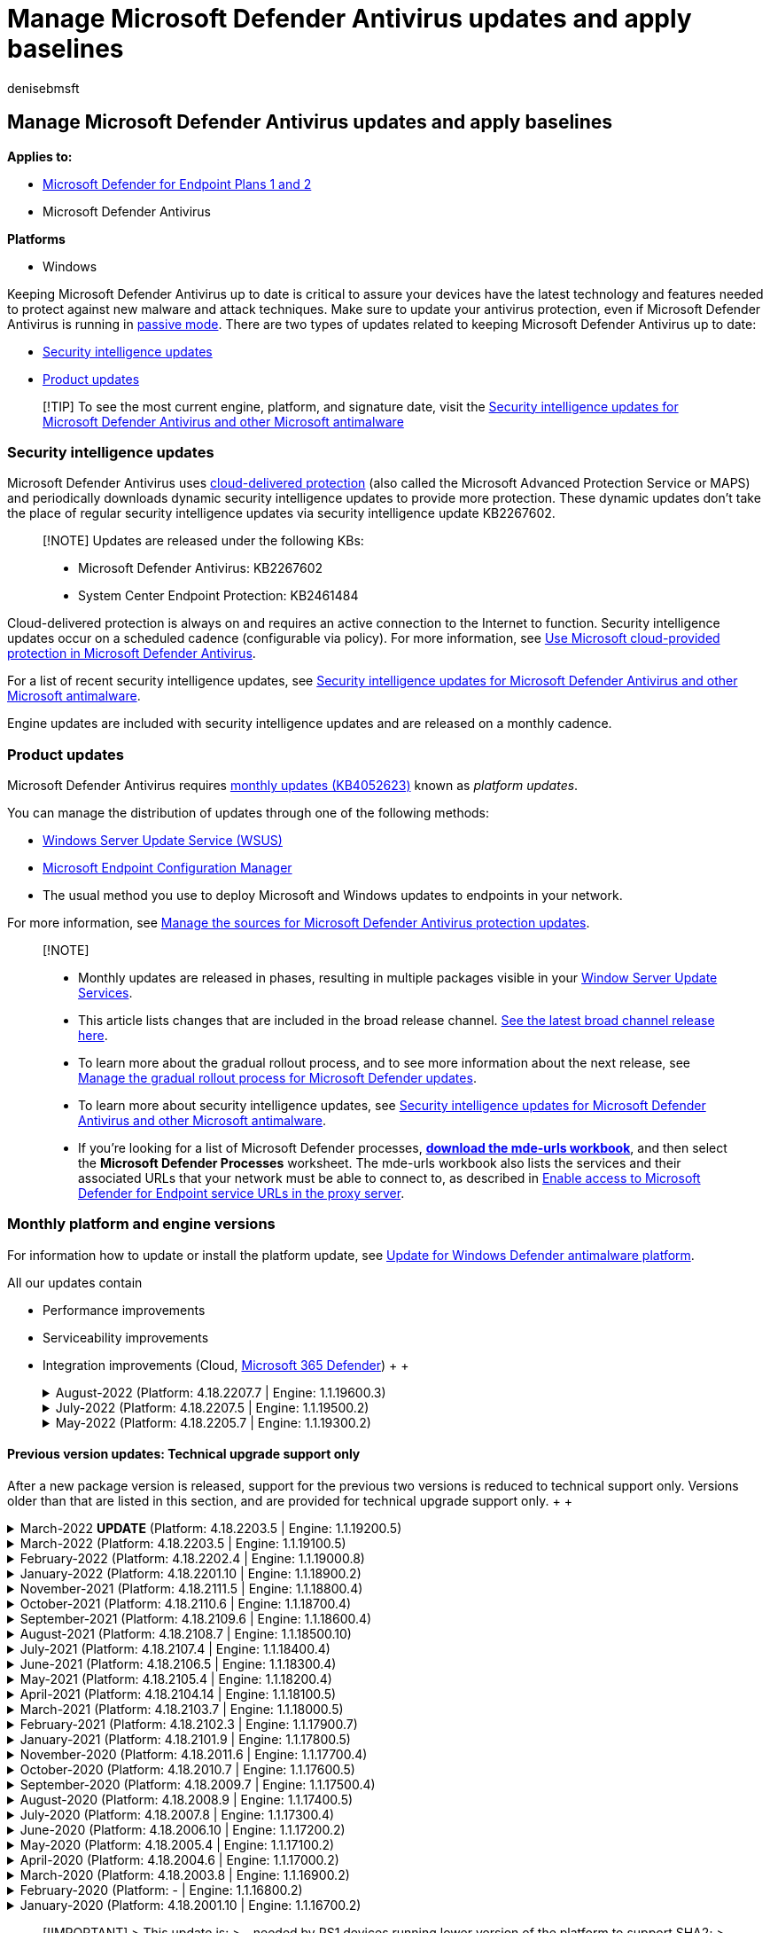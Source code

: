 = Manage Microsoft Defender Antivirus updates and apply baselines
:audience: ITPro
:author: denisebmsft
:description: Manage how Microsoft Defender Antivirus receives protection and product updates.
:keywords: updates, security baselines, protection, schedule updates, force updates, mobile updates, wsus
:manager: dansimp
:ms.author: deniseb
:ms.collection: ["M365-security-compliance", "m365initiative-defender-endpoint"]
:ms.custom: nextgen
:ms.date: 09/13/2022
:ms.localizationpriority: high
:ms.mktglfcycl: manage
:ms.pagetype: security
:ms.reviewer: pahuijbr, mkaminska, v-vutrieu
:ms.service: microsoft-365-security
:ms.sitesec: library
:ms.subservice: mde
:ms.topic: reference
:search.appverid: met150

== Manage Microsoft Defender Antivirus updates and apply baselines

*Applies to:*

* https://go.microsoft.com/fwlink/p/?linkid=2154037[Microsoft Defender for Endpoint Plans 1 and 2]
* Microsoft Defender Antivirus

*Platforms*

* Windows

Keeping Microsoft Defender Antivirus up to date is critical to assure your devices have the latest technology and features needed to protect against new malware and attack techniques.
Make sure to update your antivirus protection, even if Microsoft Defender Antivirus is running in xref:microsoft-defender-antivirus-compatibility.adoc[passive mode].
There are two types of updates related to keeping Microsoft Defender Antivirus up to date:

* <<security-intelligence-updates,Security intelligence updates>>
* <<product-updates,Product updates>>

____
[!TIP] To see the most current engine, platform, and signature date, visit the https://www.microsoft.com/en-us/wdsi/defenderupdates[Security intelligence updates for Microsoft Defender Antivirus and other Microsoft antimalware]
____

=== Security intelligence updates

Microsoft Defender Antivirus uses xref:cloud-protection-microsoft-defender-antivirus.adoc[cloud-delivered protection] (also called the Microsoft Advanced Protection Service or MAPS) and periodically downloads dynamic security intelligence updates to provide more protection.
These dynamic updates don't take the place of regular security intelligence updates via security intelligence update KB2267602.

____
[!NOTE] Updates are released under the following KBs:

* Microsoft Defender Antivirus: KB2267602
* System Center Endpoint Protection: KB2461484
____

Cloud-delivered protection is always on and requires an active connection to the Internet to function.
Security intelligence updates occur on a scheduled cadence (configurable via policy).
For more information, see xref:cloud-protection-microsoft-defender-antivirus.adoc[Use Microsoft cloud-provided protection in Microsoft Defender Antivirus].

For a list of recent security intelligence updates, see https://www.microsoft.com/en-us/wdsi/defenderupdates[Security intelligence updates for Microsoft Defender Antivirus and other Microsoft antimalware].

Engine updates are included with security intelligence updates and are released on a monthly cadence.

=== Product updates

Microsoft Defender Antivirus requires https://support.microsoft.com/help/4052623/update-for-windows-defender-antimalware-platform[monthly updates (KB4052623)] known as _platform updates_.

You can manage the distribution of updates through one of the following methods:

* link:/mem/configmgr/protect/deploy-use/endpoint-definitions-wsus#to-synchronize-endpoint-protection-definition-updates-in-standalone-wsus[Windows Server Update Service (WSUS)]
* link:/configmgr/sum/understand/software-updates-introduction[Microsoft Endpoint Configuration Manager]
* The usual method you use to deploy Microsoft and Windows updates to endpoints in your network.

For more information, see link:/mem/configmgr/protect/deploy-use/endpoint-definitions-wsus#to-synchronize-endpoint-protection-definition-updates-in-standalone-wsus[Manage the sources for Microsoft Defender Antivirus protection updates].

____
[!NOTE]

* Monthly updates are released in phases, resulting in multiple packages visible in your link:/windows-server/administration/windows-server-update-services/get-started/windows-server-update-services-wsus[Window Server Update Services].
* This article lists changes that are included in the broad release channel.
https://www.microsoft.com/security/encyclopedia/adlpackages.aspx?action=info[See the latest broad channel release here].
* To learn more about the gradual rollout process, and to see more information about the next release, see xref:manage-gradual-rollout.adoc[Manage the gradual rollout process for Microsoft Defender updates].
* To learn more about security intelligence updates, see https://www.microsoft.com/en-us/wdsi/defenderupdates[Security intelligence updates for Microsoft Defender Antivirus and other Microsoft antimalware].
* If you're looking for a list of Microsoft Defender processes, *https://download.microsoft.com/download/6/b/f/6bfff670-47c3-4e45-b01b-64a2610eaefa/mde-urls-commercial.xlsx[download the mde-urls workbook]*, and then select the *Microsoft Defender Processes* worksheet.
The mde-urls workbook also lists the services and their associated URLs that your network must be able to connect to, as described in xref:configure-proxy-internet.adoc[Enable access to Microsoft Defender for Endpoint service URLs in the proxy server].
____

=== Monthly platform and engine versions

For information how to update or install the platform update, see https://support.microsoft.com/help/4052623/update-for-windows-defender-antimalware-platform[Update for Windows Defender antimalware platform].

All our updates contain

* Performance improvements
* Serviceability improvements
* Integration improvements (Cloud, link:/microsoft-365/security/defender/microsoft-365-defender[Microsoft 365 Defender])  +  ++++<details>++++++<summary>+++August-2022 (Platform: 4.18.2207.7 | Engine: 1.1.19600.3)+++</summary>+++ &ensp;Security intelligence update version: **1.373.1647.0** +
&ensp;Release date: **September 6, 2022** +
&ensp;Platform: **4.18.2207.7** +
&ensp;Engine: **1.1.19600.3** +
&ensp;Support phase: **Security and Critical Updates** +
Engine version: 1.1.19600.3 +
Security intelligence update version: 1.373.1647.0 +
### What's new - Fixed Unified agent installer issues on WS2012R2 Server and Windows Server 2016 - Fixed remediation issue for custom detection - Fixed Race condition related to behavior monitoring - Resolved multiple deadlock scenarios in Defender dlls - Improved frequency of Windows toasts notification for ASR rules ### Known Issues - None +
 ++++</details>++++++<details>++++++<summary>+++July-2022 (Platform: 4.18.2207.5 | Engine: 1.1.19500.2)+++</summary>+++ &ensp;Security intelligence update version: **1.373.219.0** +
&ensp;Release date: **August 15, 2022** +
&ensp;Platform: **4.18.2207.5** +
&ensp;Engine: **1.1.19500.2** +
&ensp;Support phase: **Security and Critical Updates** +
Engine version: 1.1.19300.2 +
Security intelligence update version: 1.373.219.0 +
### What's new - Performance improvement for [hybrid sleep](/windows-hardware/customize/power-settings/sleep-settings-hybrid-sleep) delay when Microsoft Defender Antivirus is active - Fixed client detection behavior related to custom [certificate blocking indicators of compromise](indicator-certificates.md) - Performance improvement for [AntiMalware Scan Interface (AMSI)](/windows/win32/amsi/antimalware-scan-interface-portal) caching - Improved detection and remediation for [Microsoft Visual Basic for Applications](/office/vba/language/concepts/getting-started/64-bit-visual-basic-for-applications-overview) (VBA) related macros - Improved processing of AMSI exclusions - Fixed deadlock detection in Host Intrusion Prevention System (HIPS) rule processing. (For additional information about HIPS and Defender for Endpoint, see [Migrating from a third-party HIPS to ASR rules](migrating-asr-rules.md).) - Fixed memory leak where `MsMpEng.exe` was consuming private bytes. (If high CPU usage is also an issue, see [High CPU usage due to Microsoft Defender Antivirus](troubleshooting-mode-scenarios.md)) - Fixed deadlock with [behavior monitoring](configure-real-time-protection-microsoft-defender-antivirus.md) - Improved trust validation - Fixed engine crash issue on legacy operating platforms - Performance Analyzer v3 updates: Added top path support, scan skip information, and OnDemand scan support. See [Performance analyzer for Microsoft Defender Antivirus](tune-performance-defender-antivirus.md). - Defender performance improvements during file copy operations - Added improvements for [troubleshooting mode](enable-troubleshooting-mode.md) - Added fix for Defender WINEVT channels across update/restarts. (See [Windows Event Log](/windows/win32/api/_wes/) for more details about WINEVT.) - Added fix for [Defender WMI management](use-wmi-microsoft-defender-antivirus.md) bug during startup/updates - Added fix for duplicated 2010/2011 in the [Windows Event Viewer Operational events](troubleshoot-microsoft-defender-antivirus.md) - Added support for [Defender for Endpoint](microsoft-defender-endpoint.md) stack processes token hardening ### Known Issues - Customers deploying platform update 4.18.2207.5 might experience lagging network performance that could impact applications. +
 ++++</details>++++++<details>++++++<summary>+++May-2022 (Platform: 4.18.2205.7 | Engine: 1.1.19300.2)+++</summary>+++ &ensp;Security intelligence update version: **1.369.88.0** +
&ensp;Released: **June 22, 2022** +
&ensp;Platform: **4.18.2205.7** +
&ensp;Engine: **1.1.19300.2** +
&ensp;Support phase: **Security and Critical Updates** +
Engine version: 1.1.19300.2 +
Security intelligence update version: 1.369.88.0 +
### What's new - Added fix for ETW channel configuration for updates - Added support for contextual exclusions allowing more specific exclusion targeting - Fixed context maximum size - Added fix for [ASR LSASS detection](attack-surface-reduction-rules-reference.md) - Added fix to SHSetKnownFolder for rule exclusion logic - Added AMSI disk usage limits for The History Store - Added fix for Defender service refusing to accept signature updates ### Known Issues No known issues +
 ++++</details>+++

==== Previous version updates: Technical upgrade support only

After a new package version is released, support for the previous two versions is reduced to technical support only.
Versions older than that are listed in this section, and are provided for technical upgrade support only.
+  ++++<details>++++++<summary>+++March-2022 *UPDATE* (Platform: 4.18.2203.5 | Engine: 1.1.19200.5)+++</summary>+++ *Customers who applied the March 2022 Microsoft Defender engine update (**1.1.19100.5**) might have encountered high resource utilization (CPU and/or memory). Microsoft has released an update (**1.1.19200.5**) that resolves the bugs introduced in the earlier version. Customers are recommended to update to at least this new engine build of Antivirus Engine (**1.1.19200.5**). To ensure any performance issues are fully fixed, it's recommended to reboot machines after applying update.* &ensp;Security intelligence update version: **1.363.817.0** +
&ensp;Released: **April 22, 2022** +
&ensp;Platform: **4.18.2203.5** +
&ensp;Engine: **1.1.19200.5** +
&ensp;Support phase: **Technical upgrade support (only)** +
Engine version: 1.1.19200.5 +
Security intelligence update version: 1.363.817.0 +
### What's new - Resolves issues with high resource utilization (CPU and/or memory) related to the earlier March 2022 Microsoft Defender engine update (1.1.19100.5) ### Known Issues No known issues +
 ++++</details>++++++<details>++++++<summary>+++March-2022 (Platform: 4.18.2203.5 | Engine: 1.1.19100.5)+++</summary>+++ &ensp;Security intelligence update version: **1.361.1449.0** +
&ensp;Released: **April 7, 2022** +
&ensp;Platform: **4.18.2203.5** +
&ensp;Engine: **1.1.19100.5** +
&ensp;Support phase: **Technical upgrade support (only)** +
Engine version: 1.1.19100.5 +
Security intelligence update version: 1.361.1449.0 +
### What's new - Added fix for an [attack surface reduction rule](attack-surface-reduction.md) that blocked an Outlook add-in - Added fix for [behavior monitoring](configure-protection-features-microsoft-defender-antivirus.md) performance issue related to short live processes - Added fix for [AMSI](/windows/win32/amsi/antimalware-scan-interface-portal) exclusion - Improved [tamper protection](prevent-changes-to-security-settings-with-tamper-protection.md) capabilities - Added a fix for [real-time protection](configure-protection-features-microsoft-defender-antivirus.md) getting disabled in some cases when using `SharedSignaturesPath` config. For more details about the `SharedSignaturesPath` parameter, see [Set-MpPreference](/powershell/module/defender/set-mppreference). ### Known Issues - Potential for high resource utilization (CPU and/or memory). See the Platform 4.18.2203.5 and Engine 1.1.19200.5 update for March 2022. +
 ++++</details>++++++<details>++++++<summary>+++February-2022 (Platform: 4.18.2202.4 | Engine: 1.1.19000.8)+++</summary>+++ &ensp;Security intelligence update version: **1.361.14.0** +
&ensp;Released: **March 14, 2022** +
&ensp;Platform: **4.18.2202.4** +
&ensp;Engine: **1.1.19000.8** +
&ensp;Support phase: **Technical upgrade support (only)** +
Engine version: 1.1.19000.8 +
Security intelligence update version: 1.361.14.0 +
### What's new - Improvements to detection and behavior monitoring logic - Fixed false positive triggering attack surface reduction detections - Added fix resulting in better fidelity of EDR and Advanced Hunting detection alerts - Defender no longer supports custom notifications on toast pop ups. Modified GPO/Intune/SCCM and docs to reflect this change. - Improvements to capture both information and copy of files written to removable storage. To learn more, see [Microsoft Defender for Endpoint Device Control Removable Storage Access Control, removable storage media](device-control-removable-storage-access-control.md). - Improved traffic output when SmartScreen service is unreachable - Connectivity improvements for customers using proxies with authentication requirements - Fixed VDI device update bug for network FileShares - EDR in block mode now supports granular device targeting with new CSPs. See [Endpoint detection and response (EDR) in block mode](edr-in-block-mode.md). ### Known Issues No known issues +
 ++++</details>++++++<details>++++++<summary>+++January-2022 (Platform: 4.18.2201.10 | Engine: 1.1.18900.2)+++</summary>+++ &ensp;Security intelligence update version: **1.357.8.0** +
&ensp;Released: **February 9, 2022** +
&ensp;Platform: **4.18.2201.10** +
&ensp;Engine: **1.1.18900.2** +
&ensp;Support phase: **Technical upgrade support (only)** +
Engine version: 1.1.18900.2 +
Security intelligence update version: 1.357.8.0 +
### What's new - Behavior monitoring improvements in filtering performance - Hardening to TrustedInstaller - Tamper protection improvements - Replaced `ScanScheduleTime` with new `ScanScheduleOffest` cmdlet in [Set-MpPreference](/powershell/module/defender/set-mppreference). This policy configures the number of minutes after midnight to perform a scheduled scan. - Added the `-ServiceHealthReportInterval` setting to [Set-MpPreference](/powershell/module/defender/set-mppreference). This policy configures the time interval (in minutes) to perform a scheduled scan. - Added the `AllowSwitchToAsyncInspection` setting to [Set-MpPreference](/powershell/module/defender/set-mppreference). This policy enables a performance optimization, that allows synchronously inspected network flows, to switch to async inspection once they've been checked and validated. - Performance Analyzer v2 updates: Remote PowerShell and PowerShell 7.x support added. See [Performance analyzer for Microsoft Defender Antivirus](tune-performance-defender-antivirus.md). - Fixed potential duplicate packet bug in Microsoft Defender Antivirus network inspection system driver. ### Known Issues No known issues +
 ++++</details>++++++<details>++++++<summary>+++November-2021 (Platform: 4.18.2111.5 | Engine: 1.1.18800.4)+++</summary>+++ &ensp;Security intelligence update version: **1.355.2.0** +
&ensp;Released: **December 9th, 2021** +
&ensp;Platform: **4.18.2111.5** +
&ensp;Engine: **1.1.18800.4** +
&ensp;Support phase: **Technical upgrade support (only)** +
Engine version: 1.1.18800.4 Security intelligence update version: 1.355.2.0 ### What's new - Improved CPU usage efficiency of certain intensive scenarios on Exchange servers - Added new device control status fields under Get-MpComputerStatus in Defender PowerShell module. For more information, see [Microsoft Defender for Endpoint Device Control Removable Storage Access Control](device-control-removable-storage-access-control.md). - Fixed bug in which `SharedSignatureRoot` value couldn't be removed when set with PowerShell - Fixed bug in which [tamper protection](prevent-changes-to-security-settings-with-tamper-protection.md) failed to be enabled, even though Microsoft Defender for Endpoint indicated that tamper protection was turned on - Added supportability and bug fixes to performance analyzer for Microsoft Defender Antivirus tool. For more information, see [Performance analyzer for Microsoft Defender Antivirus](tune-performance-defender-antivirus.md). - PowerShell ISE support added for `New-MpPerformanceRecording` - Fixed bug errors for `Get-MpPerformanceReport -TopFilesPerProcess` - Fixed performance recording session leak when using `New-MpPerformanceRecording` in PowerShell 7.x, remote sessions, and PowerShell ISE ### Known Issues No known issues ++++</details>++++++<details>++++++<summary>+++October-2021 (Platform: 4.18.2110.6 | Engine: 1.1.18700.4)+++</summary>+++ &ensp;Security intelligence update version: **1.353.3.0** +
&ensp;Released: **October 28th, 2021** +
&ensp;Platform: **4.18.2110.6** +
&ensp;Engine: **1.1.18700.4** +
&ensp;Support phase: **Technical upgrade support (only)** +
Engine version: 1.1.18700.4 Security intelligence update version: 1.353.3.0 ### What's new - Improvements to file transfer protocol (FTP) network traffic coverage - Fix to reduce Microsoft Defender CPU usage in Exchange Server running on Windows Server 2016 - Fix for scan interruptions - Fix for alerts on blocked tampering attempts not appearing in Security Center - Improvements to tamper resilience in Microsoft Defender service ### Known Issues No known issues ++++</details>++++++<details>++++++<summary>+++September-2021 (Platform: 4.18.2109.6 | Engine: 1.1.18600.4)+++</summary>+++ &ensp;Security intelligence update version: **1.351.7.0** +
&ensp;Released: **October 7th, 2021** +
&ensp;Platform: **4.18.2109.6** +
&ensp;Engine: **1.1.18600.4** +
&ensp;Support phase: **Technical upgrade support (only)** +
Engine version: 1.1.18600.4 Security intelligence update version: 1.351.7.0 ### What's new - New delay ring for Microsoft Defender Antivirus engine and platform updates. Devices that opt into this ring will receive updates with a 48-hour delay. The new delay ring is suggested for critical environments only. See [Manage the gradual rollout process for Microsoft Defender updates](manage-gradual-rollout.md). - Improvements to Microsoft Defender update gradual rollout process ### Known Issues No known issues ++++</details>++++++<details>++++++<summary>+++August-2021 (Platform: 4.18.2108.7 | Engine: 1.1.18500.10)+++</summary>+++ &ensp;Security intelligence update version: **1.349.22.0** +
&ensp;Released: **September 2, 2021** +
&ensp;Platform: **4.18.2108.7** +
&ensp;Engine: **1.1.18500.10** +
&ensp;Support phase: **Technical upgrade support (only)** +
### What's new - Improvements to the behavior monitoring engine - Released new [performance analyzer for Microsoft Defender Antivirus](tune-performance-defender-antivirus.md) - Microsoft Defender Antivirus hardened against loading malicious DLLs - Microsoft Defender Antivirus hardened against the TrustedInstaller bypass - Extending file change notifications to include more data for Human-Operated Ransomware (HumOR) ### Known Issues No known issues ++++</details>++++++<details>++++++<summary>+++July-2021 (Platform: 4.18.2107.4 | Engine: 1.1.18400.4)+++</summary>+++ &ensp;Security intelligence update version: **1.345.13.0** +
&ensp;Released: **August 5, 2021** +
&ensp;Platform: **4.18.2107.4** +
&ensp;Engine: **1.1.18400.4** +
&ensp;Support phase: **Technical upgrade support (only)** +
### What's new - Device control support added for Windows Portable Devices - Potentially unwanted applications (PUA) protection is turned on by default for consumers (See [Block potentially unwanted applications with Microsoft Defender Antivirus](/microsoft-365/security/defender-endpoint/detect-block-potentially-unwanted-apps-microsoft-defender-antivirus).) - Scheduled scans for Group Policy Object managed systems will adhere to user configured scan time - Improvements to the behavior monitoring engine ### Known Issues No known issues ++++</details>++++++<details>++++++<summary>+++June-2021 (Platform: 4.18.2106.5 | Engine: 1.1.18300.4)+++</summary>+++ &ensp;Security intelligence update version: **1.343.17.0** +
&ensp;Released: **June 28, 2021** +
&ensp;Platform: **4.18.2106.5** +
&ensp;Engine: **1.1.18300.4** +
&ensp;Support phase: **Technical upgrade support (only)** +
### What's new - New controls for managing the gradual rollout process of Microsoft Defender updates. See [Manage the gradual rollout process for Microsoft Defender updates](manage-gradual-rollout.md). - Improvement to the behavior monitoring engine - Improvements to the rollout of antimalware definitions - Extended Edge network event inspections ### Known Issues No known issues ++++</details>++++++<details>++++++<summary>+++May-2021 (Platform: 4.18.2105.4 | Engine: 1.1.18200.4)+++</summary>+++ &ensp;Security intelligence update version: **1.341.8.0** +
&ensp;Released: **June 3, 2021** +
&ensp;Platform: **4.18.2105.4** +
&ensp;Engine: **1.1.18200.4** +
&ensp;Support phase: **Technical upgrade support (only)** +
### What's new - Improvements to [behavior monitoring](client-behavioral-blocking.md) - Fixed [network protection](network-protection.md) notification filtering feature ### Known Issues No known issues ++++</details>++++++<details>++++++<summary>+++April-2021 (Platform: 4.18.2104.14 | Engine: 1.1.18100.5)+++</summary>+++ &ensp;Security intelligence update version: **1.337.2.0** +
&ensp;Released: **April 26, 2021** (Engine: 1.1.18100.6 released May 5, 2021) +
&ensp;Platform: **4.18.2104.14** +
&ensp;Engine: **1.1.18100.5** +
&ensp;Support phase: **Technical upgrade support (only)** +
### What's new - More behavior monitoring logic - Improved kernel mode key logger detection - Added new controls to manage the gradual rollout process for [Microsoft Defender updates](manage-gradual-rollout.md) ### Known Issues No known issues ++++</details>++++++<details>++++++<summary>+++March-2021 (Platform: 4.18.2103.7 | Engine: 1.1.18000.5)+++</summary>+++ &ensp;Security intelligence update version: **1.335.36.0** +
&ensp;Released: **April 2, 2021** +
&ensp;Platform: **4.18.2103.7** +
&ensp;Engine: **1.1.18000.5** +
&ensp;Support phase: **Technical upgrade support (only)** +
### What's new - Improvement to the Behavior Monitoring engine - Expanded network brute-force-attack mitigations - More failed tampering attempt event generation when [Tamper Protection](prevent-changes-to-security-settings-with-tamper-protection.md) is enabled ### Known Issues No known issues ++++</details>++++++<details>++++++<summary>+++February-2021 (Platform: 4.18.2102.3 | Engine: 1.1.17900.7)+++</summary>+++ &ensp;Security intelligence update version: **1.333.7.0** +
&ensp;Released: **March 9, 2021** +
&ensp;Platform: **4.18.2102.3** +
&ensp;Engine: **1.1.17900.7** +
&ensp;Support phase: **Technical upgrade support (only)** +
### What's new - Improved service recovery through [tamper protection](prevent-changes-to-security-settings-with-tamper-protection.md) - Extend tamper protection scope ### Known Issues No known issues ++++</details>++++++<details>++++++<summary>+++January-2021 (Platform: 4.18.2101.9 | Engine: 1.1.17800.5)+++</summary>+++ &ensp;Security intelligence update version: **1.327.1854.0** +
&ensp;Released: **February 2, 2021** +
&ensp;Platform: **4.18.2101.9** +
&ensp;Engine: **1.1.17800.5** +
&ensp;Support phase: **Technical upgrade support (only)** +
### What's new - Shellcode exploit detection improvements - Increased visibility for credential stealing attempts - Improvements in antitampering features in Microsoft Defender Antivirus services - Improved support for ARM x64 emulation - Fix: EDR Block notification remains in threat history after real-time protection performed initial detection ### Known Issues No known issues ++++</details>++++++<details>++++++<summary>+++November-2020 (Platform: 4.18.2011.6 | Engine: 1.1.17700.4)+++</summary>+++ &ensp;Security intelligence update version: **1.327.1854.0** +
&ensp;Released: **December 03, 2020** +
&ensp;Platform: **4.18.2011.6** +
&ensp;Engine: **1.1.17700.4** +
&ensp;Support phase: **Technical upgrade support (only)** +
### What's new - Improved [SmartScreen](/windows/security/threat-protection/microsoft-defender-smartscreen/microsoft-defender-smartscreen-overview) status support logging ### Known Issues No known issues ++++</details>++++++<details>++++++<summary>+++October-2020 (Platform: 4.18.2010.7 | Engine: 1.1.17600.5)+++</summary>+++ &ensp;Security intelligence update version: **1.327.7.0** +
&ensp;Released: **October 29, 2020** +
&ensp;Platform: **4.18.2010.7** +
&ensp;Engine: **1.1.17600.5** +
&ensp;Support phase: **Technical upgrade support (only)** +
### What's new - New descriptions for special threat categories - Improved emulation capabilities - Improved host address allow/block capabilities - New option in Defender CSP to Ignore merging of local user exclusions ### Known Issues No known issues ++++</details>++++++<details>++++++<summary>+++September-2020 (Platform: 4.18.2009.7 | Engine: 1.1.17500.4)+++</summary>+++ &ensp;Security intelligence update version: **1.325.10.0** +
&ensp;Released: **October 01, 2020** +
&ensp;Platform: **4.18.2009.7** +
&ensp;Engine: **1.1.17500.4** +
&ensp;Support phase: **Technical upgrade support (only)** +
### What's new - Admin permissions are required to restore files in quarantine - XML formatted events are now supported - CSP support for ignoring exclusion merges - New management interfaces for: - UDP Inspection - Network Protection on Server 2019 - IP Address exclusions for Network Protection - Improved visibility into TPM measurements - Improved Office VBA module scanning ### Known Issues No known issues ++++</details>++++++<details>++++++<summary>+++August-2020 (Platform: 4.18.2008.9 | Engine: 1.1.17400.5)+++</summary>+++ &ensp;Security intelligence update version: **1.323.9.0** +
&ensp;Released: **August 27, 2020** +
&ensp;Platform: **4.18.2008.9** +
&ensp;Engine: **1.1.17400.5** +
&ensp;Support phase: **Technical upgrade support (only)** +
### What's new - Add more telemetry events - Improved scan event telemetry - Improved behavior monitoring for memory scans - Improved macro streams scanning - Added `AMRunningMode` to Get-MpComputerStatus PowerShell cmdlet - [DisableAntiSpyware](/windows-hardware/customize/desktop/unattend/security-malware-windows-defender-disableantispyware) is ignored. Microsoft Defender Antivirus automatically turns itself off when it detects another antivirus program. ### Known Issues No known issues ++++</details>++++++<details>++++++<summary>+++July-2020 (Platform: 4.18.2007.8 | Engine: 1.1.17300.4)+++</summary>+++ &ensp;Security intelligence update version: **1.321.30.0** +
&ensp;Released: **July 28, 2020** +
&ensp;Platform: **4.18.2007.8** +
&ensp;Engine: **1.1.17300.4** +
&ensp;Support phase: **Technical upgrade support (only)** +
### What's new - Improved telemetry for BITS - Improved Authenticode code signing certificate validation ### Known Issues No known issues ++++</details>++++++<details>++++++<summary>+++June-2020 (Platform: 4.18.2006.10 | Engine: 1.1.17200.2)+++</summary>+++ &ensp;Security intelligence update version: **1.319.20.0** +
&ensp;Released: **June 22, 2020** +
&ensp;Platform: **4.18.2006.10** +
&ensp;Engine: **1.1.17200.2** +
&ensp;Support phase: **Technical upgrade support (only)** +
### What's new - Possibility to specify the [location of the support logs](./collect-diagnostic-data.md) - Skipping aggressive catchup scan in Passive mode. - Allow Defender to update on metered connections - Fixed performance tuning when caching is disabled - Fixed registry query - Fixed scantime randomization in ADMX ### Known Issues No known issues ++++</details>++++++<details>++++++<summary>+++May-2020 (Platform: 4.18.2005.4 | Engine: 1.1.17100.2)+++</summary>+++ &ensp;Security intelligence update version: **1.317.20.0** +
&ensp;Released: **May 26, 2020** +
&ensp;Platform: **4.18.2005.4** +
&ensp;Engine: **1.1.17100.2** +
&ensp;Support phase: **Technical upgrade support (only)** +
### What's new - Improved logging for scan events - Improved user mode crash handling. - Added event tracing for Tamper protection - Fixed AMSI Sample submission - Fixed AMSI Cloud blocking - Fixed Security update install log ### Known Issues No known issues ++++</details>++++++<details>++++++<summary>+++April-2020 (Platform: 4.18.2004.6 | Engine: 1.1.17000.2)+++</summary>+++ &ensp;Security intelligence update version: **1.315.12.0** +
&ensp;Released: **April 30, 2020** +
&ensp;Platform: **4.18.2004.6** +
&ensp;Engine: **1.1.17000.2** +
&ensp;Support phase: **Technical upgrade support (only)** +
### What's new - WDfilter improvements - Add more actionable event data to attack surface reduction detection events - Fixed version information in diagnostic data and WMI - Fixed incorrect platform version in UI after platform update - Dynamic URL intel for Fileless threat protection - UEFI scan capability - Extend logging for updates ### Known Issues No known issues ++++</details>++++++<details>++++++<summary>+++March-2020 (Platform: 4.18.2003.8 | Engine: 1.1.16900.2)+++</summary>+++ &ensp;Security intelligence update version: **1.313.8.0** +
&ensp;Released: **March 24, 2020** +
&ensp;Platform: **4.18.2003.8** +
&ensp;Engine: **1.1.16900.4** +
&ensp;Support phase: **Technical upgrade support (only)** +
### What's new - CPU Throttling option added to [MpCmdRun](./command-line-arguments-microsoft-defender-antivirus.md) - Improve diagnostic capability - reduce Security intelligence timeout (5 min) - Extend AMSI engine internal log capability - Improve notification for process blocking ### Known Issues [**Fixed**] Microsoft Defender Antivirus is skipping files when running a scan. ++++</details>++++++<details>++++++<summary>+++February-2020 (Platform: - | Engine: 1.1.16800.2)+++</summary>+++ &ensp;Security intelligence update version: **1.311.4.0** +
&ensp;Released: **February 25, 2020** +
&ensp;Platform/Client: **-** +
&ensp;Engine: **1.1.16800.2** +
&ensp;Support phase: **Technical upgrade support (only)** +
### What's new ### Known Issues No known issues ++++</details>++++++<details>++++++<summary>+++January-2020 (Platform: 4.18.2001.10 | Engine: 1.1.16700.2)+++</summary>+++ Security intelligence update version: **1.309.32.0** +
Released: **January 30, 2020** +
Platform/Client: **4.18.2001.10** +
Engine: **1.1.16700.2** +
&ensp;Support phase: **Technical upgrade support (only)** +
### What's new - Fixed BSOD on WS2016 with Exchange - Support platform updates when TMP is redirected to network path - Platform and engine versions are added to [WDSI](https://www.microsoft.com/en-us/wdsi/defenderupdates)

// The preceding URL must include "/en-us" - extend Emergency signature update to [passive mode](./microsoft-defender-antivirus-compatibility.md) - Fix 4.18.1911.3 hang ### Known Issues [**Fixed**] devices utilizing [modern standby mode](/windows-hardware/design/device-experiences/modern-standby) may experience a hang with the Windows Defender filter driver that results in a gap of protection. Affected machines appear to the customer as having not updated to the latest antimalware platform. +
> [!IMPORTANT] > This update is: > - needed by RS1 devices running lower version of the platform to support SHA2; > - has a reboot flag for systems that have hanging issues; > - is re-released in April 2020 and will not be superseded by newer updates to keep future availability; > - is categorized as an update due to the reboot requirement; and > - is only be offered with [Windows Update](https://support.microsoft.com/help/4027667/windows-10-update). ++++</details>++++++<details>++++++<summary>+++November-2019 (Platform: 4.18.1911.3 | Engine: 1.1.16600.7)+++</summary>+++ Security intelligence update version: **1.307.13.0** +
Released: **December 7, 2019** +
Platform: **4.18.1911.3** +
Engine: **1.1.17000.7** +
Support phase: **No support** +
### What's new - Fixed MpCmdRun tracing level - Fixed WDFilter version info - Improve notifications (PUA) - add MRT logs to support files ### Known Issues When this update is installed, the device needs the jump package 4.18.2001.10 to be able to update to the latest platform version. ++++</details>+++

=== Microsoft Defender Antivirus platform support

Platform and engine updates are provided on a monthly cadence.
To be fully supported, keep current with the latest platform updates.
Our support structure is dynamic, evolving into two phases depending on the availability of the latest platform version:

* *Security and Critical Updates servicing phase* - When running the latest platform version, you'll be eligible to receive both Security and Critical updates to the anti-malware platform.
* *Technical Support (Only) phase* - After a new platform version is released, support for older versions (N-2) will reduce to technical support only.
Platform versions older than N-2 will no longer be supported.*

* Technical support will continue to be provided for upgrades from the Windows 10 release version (see <<platform-version-included-with-windows-10-releases,Platform version included with Windows 10 releases>>) to the latest platform version.

During the technical support (only) phase, commercially reasonable support incidents will be provided through Microsoft Customer Service & Support and Microsoft's managed support offerings (such as Premier Support).
If a support incident requires escalation to development for further guidance, requires a non-security update, or requires a security update, customers will be asked to upgrade to the latest platform version or an intermediate update (*).

____
[!NOTE] If you are manually deploying Microsoft Defender Antivirus Platform Update, or if you are using a script or a non-Microsoft management product to deploy Microsoft Defender Antivirus Platform Update, make sure that version `4.18.2001.10` is installed from the https://www.catalog.update.microsoft.com/Search.aspx?q=4.18.2001.10[Microsoft Update Catalog] before the latest version of Platform Update (N-2) is installed.
____

==== Platform version included with Windows 10 releases

The below table provides the Microsoft Defender Antivirus platform and engine versions that are shipped with the latest Windows 10 releases: +  +

|===
| Windows 10 release | Platform version | Engine version | Support phase

| 2004  (20H1/20H2)
| 4.18.1909.6
| 1.1.17000.2
| Technical upgrade support (only)

| 1909  (19H2)
| 4.18.1902.5
| 1.1.16700.3
| Technical upgrade support (only)

| 1903  (19H1)
| 4.18.1902.5
| 1.1.15600.4
| Technical upgrade support (only)

| 1809  (RS5)
| 4.18.1807.18075
| 1.1.15000.2
| Technical upgrade support (only)

| 1803  (RS4)
| 4.13.17134.1
| 1.1.14600.4
| Technical upgrade support (only)

| 1709  (RS3)
| 4.12.16299.15
| 1.1.14104.0
| Technical upgrade support (only)

| 1703  (RS2)
| 4.11.15603.2
| 1.1.13504.0
| Technical upgrade support (only)

| 1607 (RS1)
| 4.10.14393.3683
| 1.1.12805.0
| Technical upgrade support (only)
|===

For Windows 10 release information, see the https://support.microsoft.com/help/13853/windows-lifecycle-fact-sheet[Windows lifecycle fact sheet].

=== Updates for Deployment Image Servicing and Management (DISM)

We recommend updating your Windows 10 (Enterprise, Pro, and Home editions), Windows Server 2019, Windows Server 2022, and Windows Server 2016 OS installation images with the latest antivirus and antimalware updates.
Keeping your OS installation images up to date helps avoid a gap in protection.

For more information, see https://support.microsoft.com/help/4568292/defender-update-for-windows-operating-system-installation-images[Microsoft Defender update for Windows operating system installation images].+++<details>++++++<summary>+++20220901.4+++</summary>+++ &ensp;Package version: **20220901.4** +
&ensp;Platform version: **4.18.2205.7** +
&ensp;Engine version: **1.1.19500.2** +
&ensp;Signature version: **1.373.1371.0** +
### Fixes - None ### Additional information - None ++++</details>++++++<details>++++++<summary>+++20220802.1+++</summary>+++ &ensp;Package version: **20220802.1** +
&ensp;Platform version: **4.18.2205.7** +
&ensp;Engine version: **1.1.19400.3** +
&ensp;Signature version: **1.371.1205.0** +
### Fixes - None ### Additional information - None ++++</details>++++++<details>++++++<summary>+++20220629.5+++</summary>+++ &ensp;Package version: **20220629.5** +
&ensp;Platform version: **4.18.2205.7** +
&ensp;Engine version: **1.1.19300.2** +
&ensp;Signature version: **1.369.220.0** +
### Fixes - None ### Additional information - None ++++</details>++++++<details>++++++<summary>+++20220603.3+++</summary>+++ &ensp;Package version: **20220603.3** +
&ensp;Platform version: **4.18.2203.5** +
&ensp;Engine version: **1.1.19200.6** +
&ensp;Signature version: **1.367.1009.0** +
### Fixes - None ### Additional information - None ++++</details>++++++<details>++++++<summary>+++20220506.6+++</summary>+++ &ensp;Package version: **20220506.6** +
&ensp;Platform version: **4.18.2203.5** +
&ensp;Engine version: **1.1.19200.5** +
&ensp;Signature version: **1.363.1436.0** +
### Fixes - None ### Additional information - None ++++</details>++++++<details>++++++<summary>+++20220321.1+++</summary>+++ &ensp;Package version: **20220321.1** +
&ensp;Platform version: **4.18.2202.4** +
&ensp;Engine version: **1.1.19000.8** +
&ensp;Signature version: **1.351.337.0** +
### Fixes - None ### Additional information - None ++++</details>++++++<details>++++++<summary>+++20220305.1+++</summary>+++ &ensp;Package version: **20220305.1** +
&ensp;Platform version: **4.18.2201.10** +
&ensp;Engine version: **1.1.18900.3** +
&ensp;Signature version: **1.359.1405.0** +
### Fixes - None ### Additional information - None ++++</details>++++++<details>++++++<summary>+++20220203.1+++</summary>+++ &ensp;Package version: **20220203.1** +
&ensp;Platform version: **4.18.2111.5** +
&ensp;Engine version: **1.1.18900.2** +
&ensp;Signature version: **1.357.32.0** +
### Fixes - None ### Additional information - None ++++</details>++++++<details>++++++<summary>+++20220105.1+++</summary>+++ &ensp;Package version: **20220105.1** +
&ensp;Platform version: **4.18.2111.5** +
&ensp;Engine version: **1.1.18800.4** +
&ensp;Signature version: **1.355.1482.0** +
### Fixes - None ### Additional information - None ++++</details>++++++<details>++++++<summary>+++1.1.2112.01+++</summary>+++ &ensp;Package version: **1.1.2112.01** +
&ensp;Platform version: **4.18.2110.6** +
&ensp;Engine version: **1.1.18700.4** +
&ensp;Signature version: **1.353.2283.0** +
### Fixes - None ### Additional information - None ++++</details>++++++<details>++++++<summary>+++1.1.2111.02+++</summary>+++ &ensp;Package version: **1.1.2111.02** +
&ensp;Platform version: **4.18.2110.6** +
&ensp;Engine version: **1.1.18700.4** +
&ensp;Signature version: **1.353.613.0** +
### Fixes - Fixed an issue pertaining to localization files ### Additional information - None ++++</details>++++++<details>++++++<summary>+++1.1.2110.01+++</summary>+++ &ensp;Package version: **1.1.2110.01** +
&ensp;Platform version: **4.18.2109.6** +
&ensp;Engine version: **1.1.18500.10** +
&ensp;Signature version: **1.349.2103.0** +
### Fixes - None ### Additional information - None ++++</details>++++++<details>++++++<summary>+++1.1.2109.01+++</summary>+++ &ensp;Package version: **1.1.2109.01** +
&ensp;Platform version: **4.18.2107.4** +
&ensp;Engine version: **1.1.18400.5** +
&ensp;Signature version: **1.347.891.0** +
### Fixes - None ### Additional information - None ++++</details>++++++<details>++++++<summary>+++1.1.2108.01+++</summary>+++ &ensp;Package version: **1.1.2108.01** +
&ensp;Platform version: **4.18.2107.4** +
&ensp;Engine version: **1.1.18300.4** +
&ensp;Signature version: **1.343.2244.0** +
### Fixes - None ### Additional information - None ++++</details>++++++<details>++++++<summary>+++1.1.2107.02+++</summary>+++ &ensp;Package version: **1.1.2107.02** +
&ensp;Platform version: **4.18.2105.5** +
&ensp;Engine version: **1.1.18300.4** +
&ensp;Signature version: **1.343.658.0** +
### Fixes - None ### Additional information - None ++++</details>++++++<details>++++++<summary>+++1.1.2106.01+++</summary>+++ &ensp;Package version: **1.1.2106.01** +
&ensp;Platform version: **4.18.2104.14** +
&ensp;Engine version: **1.1.18100.6** +
&ensp;Signature version: **1.339.1923.0** +
### Fixes - None ### Additional information - None ++++</details>++++++<details>++++++<summary>+++1.1.2105.01+++</summary>+++ &ensp;Package version: **1.1.2105.01** +
&ensp;Platform version: **4.18.2103.7** +
&ensp;Engine version: **1.1.18100.6** +
&ensp;Signature version: **1.339.42.0** +
### Fixes - None ### Additional information - None ++++</details>++++++<details>++++++<summary>+++1.1.2104.01+++</summary>+++ &ensp;Package version: **1.1.2104.01** +
&ensp;Platform version: **4.18.2102.4** +
&ensp;Engine version: **1.1.18000.5** +
&ensp;Signature version: **1.335.232.0** +
### Fixes - None ### Additional information - None ++++</details>++++++<details>++++++<summary>+++1.1.2103.01+++</summary>+++ &ensp;Package version: **1.1.2103.01** +
&ensp;Platform version: **4.18.2101.9** +
&ensp;Engine version: **1.1.17800.5** +
&ensp;Signature version: **1.331.2302.0** +
### Fixes - None ### Additional information - None ++++</details>++++++<details>++++++<summary>+++1.1.2102.03+++</summary>+++ &ensp;Package version: **1.1.2102.03** +
&ensp;Platform version: **4.18.2011.6** +
&ensp;Engine version: **1.1.17800.5** +
&ensp;Signature version: **1.331.174.0** +
### Fixes - None ### Additional information - None ++++</details>++++++<details>++++++<summary>+++1.1.2101.02+++</summary>+++ &ensp;Package version: **1.1.2101.02** +
&ensp;Platform version: **4.18.2011.6** +
&ensp;Engine version: **1.1.17700.4** +
&ensp;Signature version: **1.329.1796.0** +
### Fixes - None ### Additional information - None ++++</details>++++++<details>++++++<summary>+++1.1.2012.01+++</summary>+++ &ensp;Package version: **1.1.2012.01** +
&ensp;Platform version: **4.18.2010.7** +
&ensp;Engine version: **1.1.17600.5** +
&ensp;Signature version: **1.327.1991.0** +
### Fixes - None ### Additional information - None ++++</details>++++++<details>++++++<summary>+++1.1.2011.02+++</summary>+++ &ensp;Package version: **1.1.2011.02** +
&ensp;Platform version: **4.18.2010.7** +
&ensp;Engine version: **1.1.17600.5** +
&ensp;Signature version: **1.327.658.0** +
### Fixes - None ### Additional information - Refreshed Microsoft Defender Antivirus signatures ++++</details>++++++<details>++++++<summary>+++1.1.2011.01+++</summary>+++ &ensp;Package version: **1.1.2011.01** +
&ensp;Platform version: **4.18.2009.7** +
&ensp;Engine version: **1.1.17600.5** +
&ensp;Signature version: **1.327.344.0** +
### Fixes - None ### Additional information - None ++++</details>++++++<details>++++++<summary>+++1.1.2009.10+++</summary>+++ &ensp;Package version: **1.1.2011.01** +
&ensp;Platform version: **4.18.2008.9** +
&ensp;Engine version: **1.1.17400.5** +
&ensp;Signature version: **1.327.2216.0** +
### Fixes - None ### Additional information - Added support for Windows 10 RS1 or later OS install images. ++++</details>+++

=== More resources

|===
| Article | Description

| https://support.microsoft.com/help/4568292/defender-update-for-windows-operating-system-installation-images[Microsoft Defender update for Windows operating system installation images]
| Review antimalware update packages for your OS installation images (WIM and VHD files).
Get Microsoft Defender Antivirus updates for Windows 10 (Enterprise, Pro, and Home editions), Windows Server 2019, Windows Server 2022, and Windows Server 2016 installation images.

| xref:manage-protection-updates-microsoft-defender-antivirus.adoc[Manage how protection updates are downloaded and applied]
| Protection updates can be delivered through many sources.

| xref:manage-protection-update-schedule-microsoft-defender-antivirus.adoc[Manage when protection updates should be downloaded and applied]
| You can schedule when protection updates should be downloaded.

| xref:manage-outdated-endpoints-microsoft-defender-antivirus.adoc[Manage updates for endpoints that are out of date]
| If an endpoint misses an update or scheduled scan, you can force an update or scan the next time a user signs in.

| xref:manage-event-based-updates-microsoft-defender-antivirus.adoc[Manage event-based forced updates]
| You can set protection updates to be downloaded at startup or after certain cloud-delivered protection events.

| xref:manage-updates-mobile-devices-vms-microsoft-defender-antivirus.adoc[Manage updates for mobile devices and virtual machines (VMs)]
| You can specify settings, such as whether updates should occur on battery power that are especially useful for mobile devices and virtual machines.

| https://support.microsoft.com/topic/microsoft-defender-for-endpoint-update-for-edr-sensor-f8f69773-f17f-420f-91f4-a8e5167284ac[Microsoft Defender for Endpoint update for EDR Sensor]
| You can update the EDR sensor (MsSense.exe) that is included in the new Microsoft Defender for Endpoint unified solution package released in 2021.
|===

____
[!TIP] If you're looking for Antivirus related information for other platforms, see:

* xref:mac-preferences.adoc[Set preferences for Microsoft Defender for Endpoint on macOS]
* xref:microsoft-defender-endpoint-mac.adoc[Microsoft Defender for Endpoint on Mac]
* link:/mem/intune/protect/antivirus-microsoft-defender-settings-macos[macOS Antivirus policy settings for Microsoft Defender Antivirus for Intune]
* xref:linux-preferences.adoc[Set preferences for Microsoft Defender for Endpoint on Linux]
* xref:microsoft-defender-endpoint-linux.adoc[Microsoft Defender for Endpoint on Linux]
* xref:android-configure.adoc[Configure Defender for Endpoint on Android features]
* xref:ios-configure-features.adoc[Configure Microsoft Defender for Endpoint on iOS features]
____
